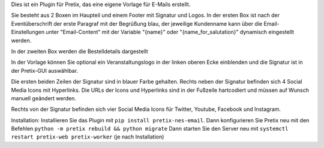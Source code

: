 Dies ist ein Plugin für Pretix, das eine eigene Vorlage für E-Mails erstellt.

Sie besteht aus 2 Boxen im Haupteil und einem Footer mit Signatur und Logos.
In der ersten Box ist nach der Eventüberschrift der erste Paragraf mit der Begrüßung blau, der jeweilige Kundenname kann über die Email-Einstellungen unter "Email-Content" mit der Variable "{name}" oder "{name_for_salutation}" dynamisch eingestellt werden.

In der zweiten Box werden die Bestelldetails dargestellt

In der Vorlage können Sie optional ein Veranstaltungslogo in der linken oberen Ecke einblenden und die Signatur ist in der Pretix-GUI auswählbar.

Die ersten beiden Zeilen der Signatur sind in blauer Farbe gehalten.
Rechts neben der Signatur befinden sich 4 Social Media Icons mit Hyperlinks. Die URLs der Icons und Hyperlinks sind in der Fußzeile hartcodiert und müssen auf Wunsch manuell geändert werden.

Rechts von der Signatur befinden sich vier Social Media Icons für Twitter, Youtube, Facebook und Instagram.

Installation:
Installieren Sie das Plugin mit ``pip install pretix-nes-email``.
Dann konfigurieren Sie Pretix neu mit den Befehlen ``python -m pretix rebuild && python migrate``
Dann starten Sie den Server neu mit ``systemctl restart pretix-web pretix-worker`` (je nach Installation)

